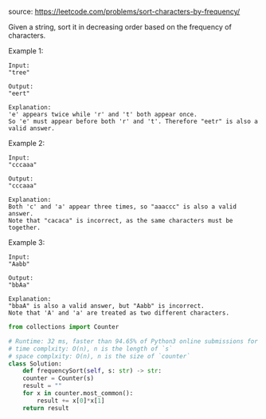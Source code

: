 #+LATEX_CLASS: ramsay-org-article
#+LATEX_CLASS_OPTIONS: [oneside,A4paper,12pt]
#+AUTHOR: Ramsay Leung
#+EMAIL: ramsayleung@gmail.com
#+DATE: 2020-04-21T00:32:45
source: https://leetcode.com/problems/sort-characters-by-frequency/

Given a string, sort it in decreasing order based on the frequency of characters.

Example 1:

#+begin_example
Input:
"tree"

Output:
"eert"

Explanation:
'e' appears twice while 'r' and 't' both appear once.
So 'e' must appear before both 'r' and 't'. Therefore "eetr" is also a valid answer.
#+end_example

Example 2:

#+begin_example
Input:
"cccaaa"

Output:
"cccaaa"

Explanation:
Both 'c' and 'a' appear three times, so "aaaccc" is also a valid answer.
Note that "cacaca" is incorrect, as the same characters must be together.
#+end_example

Example 3:

#+begin_example
Input:
"Aabb"

Output:
"bbAa"

Explanation:
"bbaA" is also a valid answer, but "Aabb" is incorrect.
Note that 'A' and 'a' are treated as two different characters.
#+end_example

#+begin_src python
  from collections import Counter

  # Runtime: 32 ms, faster than 94.65% of Python3 online submissions for Sort Characters By Frequency.
  # time complxity: O(n), n is the length of `s`
  # space complxity: O(n), n is the size of `counter`
  class Solution:
      def frequencySort(self, s: str) -> str:
	  counter = Counter(s)
	  result = ""
	  for x in counter.most_common():
	      result += x[0]*x[1]
	  return result
#+end_src
